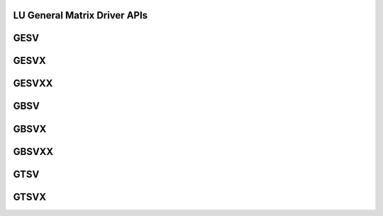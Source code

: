 ..  Copyright (C) 2024, Advanced Micro Devices. All rights reserved.

..  Redistribution and use in source and binary forms, with or without
..  modification, are permitted provided that the following conditions are met:

..  1. Redistributions of source code must retain the above copyright notice,
..  this list of conditions and the following disclaimer.
..  2. Redistributions in binary form must reproduce the above copyright notice,
..  this list of conditions and the following disclaimer in the documentation
..  and/or other materials provided with the distribution.
..  3. Neither the name of the copyright holder nor the names of its
..  contributors may be used to endorse or promote products derived from this
..  software without specific prior written permission.

..  THIS SOFTWARE IS PROVIDED BY THE COPYRIGHT HOLDERS AND CONTRIBUTORS "AS IS"
..  AND ANY EXPRESS OR IMPLIED WARRANTIES, INCLUDING, BUT NOT LIMITED TO, THE
..  IMPLIED WARRANTIES OF MERCHANTABILITY AND FITNESS FOR A PARTICULAR PURPOSE
..  ARE DISCLAIMED. IN NO EVENT SHALL THE COPYRIGHT HOLDER OR CONTRIBUTORS BE
..  LIABLE FOR ANY DIRECT, INDIRECT, INCIDENTAL, SPECIAL, EXEMPLARY, OR
..  CONSEQUENTIAL DAMAGES (INCLUDING, BUT NOT LIMITED TO, PROCUREMENT OF
..  SUBSTITUTE GOODS OR SERVICES; LOSS OF USE, DATA, OR PROFITS; OR BUSINESS
..  INTERRUPTION) HOWEVER CAUSED AND ON ANY THEORY OF LIABILITY, WHETHER IN
..  CONTRACT, STRICT LIABILITY, OR TORT (INCLUDING NEGLIGENCE OR OTHERWISE)
..  ARISING IN ANY WAY OUT OF THE USE OF THIS SOFTWARE, EVEN IF ADVISED OF THE
..  POSSIBILITY OF SUCH DAMAGE.

.. _LU_General_matrix_driver_apis:

LU General Matrix Driver APIs
------------------------------

.. _gesv:

GESV
------

.. doxygengroup:: gesv
   :members:


.. _gesvx:

GESVX
------

.. doxygengroup:: gesvx
   :members:


.. _gesvxx:

GESVXX
------

.. doxygengroup:: gesvxx
   :members:


.. _gbsv:

GBSV
------

.. doxygengroup:: gbsv
   :members:


.. _gbsvx:

GBSVX
------

.. doxygengroup:: gbsvx
   :members:


.. _gbsvxx:

GBSVXX
------

.. doxygengroup:: gbsvxx
   :members:


.. _gtsv:

GTSV
------

.. doxygengroup:: gtsv
   :members:


.. _gtsvx:

GTSVX
------

.. doxygengroup:: gtsvx
   :members:

